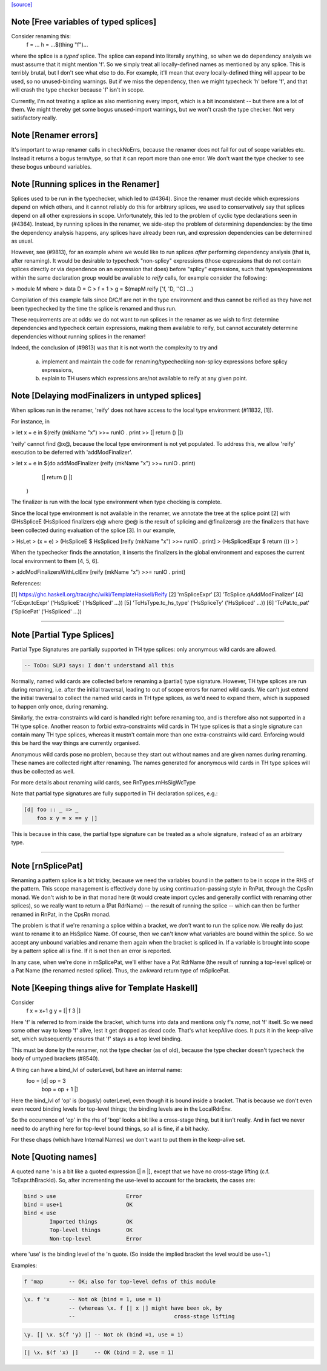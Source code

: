 `[source] <https://gitlab.haskell.org/ghc/ghc/tree/master/compiler/rename/RnSplice.hs>`_

Note [Free variables of typed splices]
~~~~~~~~~~~~~~~~~~~~~~~~~~~~~~~~~~~~~~
Consider renaming this:
        f = ...
        h = ...$(thing "f")...

where the splice is a *typed* splice.  The splice can expand into
literally anything, so when we do dependency analysis we must assume
that it might mention 'f'.  So we simply treat all locally-defined
names as mentioned by any splice.  This is terribly brutal, but I
don't see what else to do.  For example, it'll mean that every
locally-defined thing will appear to be used, so no unused-binding
warnings.  But if we miss the dependency, then we might typecheck 'h'
before 'f', and that will crash the type checker because 'f' isn't in
scope.

Currently, I'm not treating a splice as also mentioning every import,
which is a bit inconsistent -- but there are a lot of them.  We might
thereby get some bogus unused-import warnings, but we won't crash the
type checker.  Not very satisfactory really.



Note [Renamer errors]
~~~~~~~~~~~~~~~~~~~~~
It's important to wrap renamer calls in checkNoErrs, because the
renamer does not fail for out of scope variables etc. Instead it
returns a bogus term/type, so that it can report more than one error.
We don't want the type checker to see these bogus unbound variables.


Note [Running splices in the Renamer]
~~~~~~~~~~~~~~~~~~~~~~~~~~~~~~~~~~~~~~~~~

Splices used to be run in the typechecker, which led to (#4364). Since the
renamer must decide which expressions depend on which others, and it cannot
reliably do this for arbitrary splices, we used to conservatively say that
splices depend on all other expressions in scope. Unfortunately, this led to
the problem of cyclic type declarations seen in (#4364). Instead, by
running splices in the renamer, we side-step the problem of determining
dependencies: by the time the dependency analysis happens, any splices have
already been run, and expression dependencies can be determined as usual.

However, see (#9813), for an example where we would like to run splices
*after* performing dependency analysis (that is, after renaming). It would be
desirable to typecheck "non-splicy" expressions (those expressions that do not
contain splices directly or via dependence on an expression that does) before
"splicy" expressions, such that types/expressions within the same declaration
group would be available to `reify` calls, for example consider the following:

> module M where
>   data D = C
>   f = 1
>   g = $(mapM reify ['f, 'D, ''C] ...)

Compilation of this example fails since D/C/f are not in the type environment
and thus cannot be reified as they have not been typechecked by the time the
splice is renamed and thus run.

These requirements are at odds: we do not want to run splices in the renamer as
we wish to first determine dependencies and typecheck certain expressions,
making them available to reify, but cannot accurately determine dependencies
without running splices in the renamer!

Indeed, the conclusion of (#9813) was that it is not worth the complexity
to try and
 a) implement and maintain the code for renaming/typechecking non-splicy
    expressions before splicy expressions,
 b) explain to TH users which expressions are/not available to reify at any
    given point.



Note [Delaying modFinalizers in untyped splices]
~~~~~~~~~~~~~~~~~~~~~~~~~~~~~~~~~~~~~~~~~~~~~~~~~~~

When splices run in the renamer, 'reify' does not have access to the local
type environment (#11832, [1]).

For instance, in

> let x = e in $(reify (mkName "x") >>= runIO . print >> [| return () |])

'reify' cannot find @x@, because the local type environment is not yet
populated. To address this, we allow 'reify' execution to be deferred with
'addModFinalizer'.

> let x = e in $(do addModFinalizer (reify (mkName "x") >>= runIO . print)
                    [| return () |]
                )

The finalizer is run with the local type environment when type checking is
complete.

Since the local type environment is not available in the renamer, we annotate
the tree at the splice point [2] with @HsSpliceE (HsSpliced finalizers e)@ where
@e@ is the result of splicing and @finalizers@ are the finalizers that have been
collected during evaluation of the splice [3]. In our example,

> HsLet
>   (x = e)
>   (HsSpliceE $ HsSpliced [reify (mkName "x") >>= runIO . print]
>                          (HsSplicedExpr $ return ())
>   )

When the typechecker finds the annotation, it inserts the finalizers in the
global environment and exposes the current local environment to them [4, 5, 6].

> addModFinalizersWithLclEnv [reify (mkName "x") >>= runIO . print]

References:

[1] https://ghc.haskell.org/trac/ghc/wiki/TemplateHaskell/Reify
[2] 'rnSpliceExpr'
[3] 'TcSplice.qAddModFinalizer'
[4] 'TcExpr.tcExpr' ('HsSpliceE' ('HsSpliced' ...))
[5] 'TcHsType.tc_hs_type' ('HsSpliceTy' ('HsSpliced' ...))
[6] 'TcPat.tc_pat' ('SplicePat' ('HsSpliced' ...))

--------------------


Note [Partial Type Splices]
~~~~~~~~~~~~~~~~~~~~~~~~~~~~~~~
Partial Type Signatures are partially supported in TH type splices: only
anonymous wild cards are allowed.

.. code-block:: haskell

  -- ToDo: SLPJ says: I don't understand all this

Normally, named wild cards are collected before renaming a (partial) type
signature. However, TH type splices are run during renaming, i.e. after the
initial traversal, leading to out of scope errors for named wild cards. We
can't just extend the initial traversal to collect the named wild cards in TH
type splices, as we'd need to expand them, which is supposed to happen only
once, during renaming.

Similarly, the extra-constraints wild card is handled right before renaming
too, and is therefore also not supported in a TH type splice. Another reason
to forbid extra-constraints wild cards in TH type splices is that a single
signature can contain many TH type splices, whereas it mustn't contain more
than one extra-constraints wild card. Enforcing would this be hard the way
things are currently organised.

Anonymous wild cards pose no problem, because they start out without names and
are given names during renaming. These names are collected right after
renaming. The names generated for anonymous wild cards in TH type splices will
thus be collected as well.

For more details about renaming wild cards, see RnTypes.rnHsSigWcType

Note that partial type signatures are fully supported in TH declaration
splices, e.g.:

.. code-block:: haskell

     [d| foo :: _ => _
         foo x y = x == y |]

This is because in this case, the partial type signature can be treated as a
whole signature, instead of as an arbitrary type.

--------------------


Note [rnSplicePat]
~~~~~~~~~~~~~~~~~~
Renaming a pattern splice is a bit tricky, because we need the variables
bound in the pattern to be in scope in the RHS of the pattern. This scope
management is effectively done by using continuation-passing style in
RnPat, through the CpsRn monad. We don't wish to be in that monad here
(it would create import cycles and generally conflict with renaming other
splices), so we really want to return a (Pat RdrName) -- the result of
running the splice -- which can then be further renamed in RnPat, in
the CpsRn monad.

The problem is that if we're renaming a splice within a bracket, we
*don't* want to run the splice now. We really do just want to rename
it to an HsSplice Name. Of course, then we can't know what variables
are bound within the splice. So we accept any unbound variables and
rename them again when the bracket is spliced in.  If a variable is brought
into scope by a pattern splice all is fine.  If it is not then an error is
reported.

In any case, when we're done in rnSplicePat, we'll either have a
Pat RdrName (the result of running a top-level splice) or a Pat Name
(the renamed nested splice). Thus, the awkward return type of
rnSplicePat.


Note [Keeping things alive for Template Haskell]
~~~~~~~~~~~~~~~~~~~~~~~~~~~~~~~~~~~~~~~~~~~~~~~~
Consider
  f x = x+1
  g y = [| f 3 |]

Here 'f' is referred to from inside the bracket, which turns into data
and mentions only f's *name*, not 'f' itself. So we need some other
way to keep 'f' alive, lest it get dropped as dead code.  That's what
keepAlive does. It puts it in the keep-alive set, which subsequently
ensures that 'f' stays as a top level binding.

This must be done by the renamer, not the type checker (as of old),
because the type checker doesn't typecheck the body of untyped
brackets (#8540).

A thing can have a bind_lvl of outerLevel, but have an internal name:
   foo = [d| op = 3
             bop = op + 1 |]
Here the bind_lvl of 'op' is (bogusly) outerLevel, even though it is
bound inside a bracket.  That is because we don't even even record
binding levels for top-level things; the binding levels are in the
LocalRdrEnv.

So the occurrence of 'op' in the rhs of 'bop' looks a bit like a
cross-stage thing, but it isn't really.  And in fact we never need
to do anything here for top-level bound things, so all is fine, if
a bit hacky.

For these chaps (which have Internal Names) we don't want to put
them in the keep-alive set.



Note [Quoting names]
~~~~~~~~~~~~~~~~~~~~
A quoted name 'n is a bit like a quoted expression [| n |], except that we
have no cross-stage lifting (c.f. TcExpr.thBrackId).  So, after incrementing
the use-level to account for the brackets, the cases are:

.. code-block:: haskell

        bind > use                      Error
        bind = use+1                    OK
        bind < use
                Imported things         OK
                Top-level things        OK
                Non-top-level           Error

where 'use' is the binding level of the 'n quote. (So inside the implied
bracket the level would be use+1.)

Examples:

.. code-block:: haskell

  f 'map        -- OK; also for top-level defns of this module

.. code-block:: haskell

  \x. f 'x      -- Not ok (bind = 1, use = 1)
                -- (whereas \x. f [| x |] might have been ok, by
                --                               cross-stage lifting

.. code-block:: haskell

  \y. [| \x. $(f 'y) |] -- Not ok (bind =1, use = 1)

.. code-block:: haskell

  [| \x. $(f 'x) |]     -- OK (bind = 2, use = 1)

